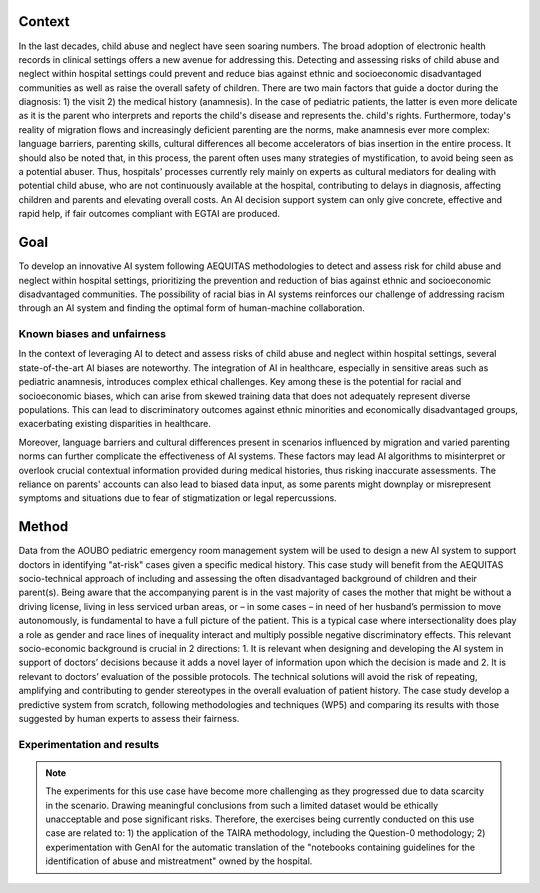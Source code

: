 .. _s1-context:

Context
-------

In the last decades, child abuse and neglect have seen soaring numbers. The broad adoption of electronic health records in clinical settings offers a new avenue for addressing this. Detecting and assessing risks of child abuse and neglect within hospital settings could prevent and reduce bias against ethnic and socioeconomic disadvantaged communities as well as raise the overall safety of children. There are two main factors that guide a doctor during the diagnosis: 1) the visit 2) the medical history (anamnesis). In the case of pediatric patients, the latter is even more delicate as it is the parent who interprets and reports the child's disease and represents the. child's rights. Furthermore, today's reality of migration flows and increasingly deficient parenting are the norms, make anamnesis ever more complex: language barriers, parenting skills, cultural differences all become accelerators of bias insertion in the entire process. It should also be noted that, in this process, the parent often uses many strategies of mystification, to avoid being seen as a potential abuser. Thus, hospitals' processes currently rely mainly on experts as cultural mediators for dealing with potential child abuse, who are not continuously available at the hospital, contributing to delays in diagnosis, affecting children and parents and elevating overall costs. An AI decision support system can only give concrete, effective and rapid help, if fair outcomes compliant with EGTAI are produced.

.. _s1-goal:

Goal
----

To develop an innovative AI system following AEQUITAS methodologies to detect and assess risk for child abuse and neglect within hospital settings, prioritizing the prevention and reduction of bias against ethnic and socioeconomic disadvantaged communities. The possibility of racial bias in AI systems reinforces our challenge of addressing racism through an AI system and finding the optimal form of human-machine collaboration.

.. _s1-known:

Known biases and unfairness
^^^^^^^^^^^^^^^^^^^^^^^^^^^
In the context of leveraging AI to detect and assess risks of child abuse and neglect within hospital settings, several state-of-the-art AI biases are noteworthy. The integration of AI in healthcare, especially in sensitive areas such as pediatric anamnesis, introduces complex ethical challenges. Key among these is the potential for racial and socioeconomic biases, which can arise from skewed training data that does not adequately represent diverse populations. This can lead to discriminatory outcomes against ethnic minorities and economically disadvantaged groups, exacerbating existing disparities in healthcare.

Moreover, language barriers and cultural differences present in scenarios influenced by migration and varied parenting norms can further complicate the effectiveness of AI systems. These factors may lead AI algorithms to misinterpret or overlook crucial contextual information provided during medical histories, thus risking inaccurate assessments. The reliance on parents' accounts can also lead to biased data input, as some parents might downplay or misrepresent symptoms and situations due to fear of stigmatization or legal repercussions.

.. _s1-method:

Method
------

Data from the AOUBO pediatric emergency room management system will be used to design a new AI system to support doctors in identifying "at-risk" cases given a specific medical history. This case study will benefit from the AEQUITAS socio-technical approach of including and assessing the often disadvantaged background of children and their parent(s). Being aware that the accompanying parent is in the vast majority of cases the mother that might be without a driving license, living in less serviced urban areas, or – in some cases – in need of her husband’s permission to move autonomously, is fundamental to have a full picture of the patient. This is a typical case where intersectionality does play a role as gender and race lines of inequality interact and multiply possible negative discriminatory effects. This relevant socio-economic background is crucial in 2 directions: 1. It is relevant when designing and developing the AI system in support of doctors’ decisions because it adds a novel layer of information upon which the decision is made and 2. It is relevant to doctors’ evaluation of the possible protocols. The technical solutions will avoid the risk of repeating, amplifying and contributing to gender stereotypes in the overall evaluation of patient history. The case study develop a predictive system from scratch, following methodologies and techniques (WP5) and comparing its results with those suggested by human experts to assess their fairness.

.. _s1-exp:

Experimentation and results
^^^^^^^^^^^^^^^^^^^^^^^^^^^

.. note::

   The experiments for this use case have become more challenging as they progressed due to data scarcity in the scenario. Drawing meaningful conclusions from such a limited dataset would be ethically unacceptable and pose significant risks. Therefore, the exercises being currently conducted on this use case are related to: 1) the application of the TAIRA methodology, including the Question-0 methodology; 2) experimentation with GenAI for the automatic translation of the "notebooks containing guidelines for the identification of abuse and mistreatment" owned by the hospital.
